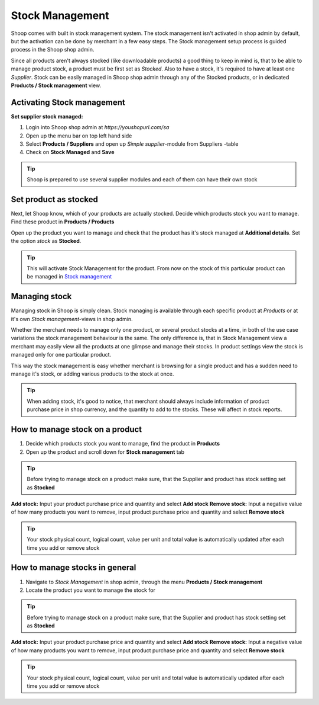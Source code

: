 
Stock Management
================

Shoop comes with built in stock management system. The stock management isn't
activated in shop admin by default, but the activation can be done by merchant
in a few easy steps. The Stock management setup process is guided process in
the Shoop shop admin.

Since all products aren't always stocked (like downloadable products) a good
thing to keep in mind is, that to be able to manage product stock, a product
must be first set as `Stocked`. Also to have a stock, it's required to have at
least one `Supplier`. Stock can be easily managed in Shoop shop admin through
any of the Stocked products, or in dedicated **Products / Stock management**
view.


Activating Stock management
---------------------------

**Set supplier stock managed:**

1. Login into Shoop shop admin at `https://youshopurl.com/sa`
2. Open up the menu bar on top left hand side
3. Select **Products / Suppliers** and open up `Simple supplier`-module
   from Suppliers -table
4. Check on **Stock Managed** and **Save**

.. tip::

    Shoop is prepared to use several supplier modules and each of them can
    have their own stock

Set product as stocked
----------------------

Next, let Shoop know, which of your products are actually stocked. Decide
which products stock you want to manage. Find these product in
**Products / Products**

Open up the product you want to manage and check that the product has it's
stock managed at **Additional details**. Set the option `stock` as **Stocked**.

.. tip::

    This will activate Stock Management for the product.
    From now on the stock of this particular product can be managed in
    `Stock management`_

Managing stock
--------------

Managing stock in Shoop is simply clean. Stock managing is available through
each specific product at `Products` or at it's own `Stock management`-views
in shop admin.

Whether the merchant needs to manage only one product, or several product
stocks at a time, in both of the use case variations the stock management
behaviour is the same. The only difference is, that in Stock Management view
a merchant may easily view all the products at one glimpse and manage their
stocks. In product settings view the stock is managed only for one particular
product.

This way the stock management is easy whether merchant is browsing for
a single product and has a sudden need to manage it's stock, or adding
various products to the stock at once.

.. tip::

    When adding stock, it's good to notice, that merchant should always
    include information of product purchase price in shop currency, and the
    quantity to add to the stocks. These will affect in stock reports.


How to manage stock on a product
--------------------------------

1. Decide which products stock you want to manage, find the product in
   **Products**
2. Open up the product and scroll down for **Stock management** tab

.. tip::

    Before trying to manage stock on a product make sure, that the Supplier
    and product has stock setting set as **Stocked**

**Add stock:** Input your product purchase price and quantity and select
**Add stock**
**Remove stock:** Input a negative value of how many products you want to
remove, input product purchase price and quantity and select **Remove stock**

.. tip::

    Your stock physical count, logical count, value per unit and total value
    is automatically updated after each time you add or remove stock


How to manage stocks in general
-------------------------------

1. Navigate to `Stock Management` in shop admin, through the menu
   **Products / Stock management**
2. Locate the product you want to manage the stock for

.. tip::

    Before trying to manage stock on a product make sure, that the Supplier
    and product has stock setting set as **Stocked**

**Add stock:** Input your product purchase price and quantity and select
**Add stock**
**Remove stock:** Input a negative value of how many products you want to
remove, input product purchase price and quantity and select **Remove stock**

.. tip::

    Your stock physical count, logical count, value per unit and total value
    is automatically updated after each time you add or remove stock
